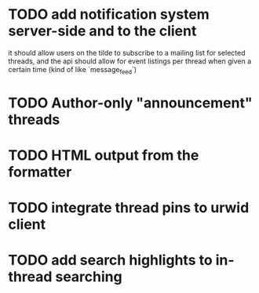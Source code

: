 * TODO add notification system server-side and to the client
  it should allow users on the tilde to subscribe to a mailing list for
selected threads, and the api should allow for event listings per thread
when given a certain time (kind of like `message_feed`)
* TODO Author-only "announcement" threads
* TODO HTML output from the formatter
* TODO integrate thread pins to urwid client
* TODO add search highlights to in-thread searching
